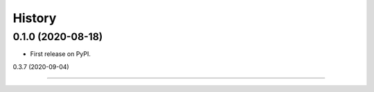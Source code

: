 =======
History
=======


0.1.0 (2020-08-18) 
------------------
* First release on PyPI.

0.3.7 (2020-09-04)

------------------

